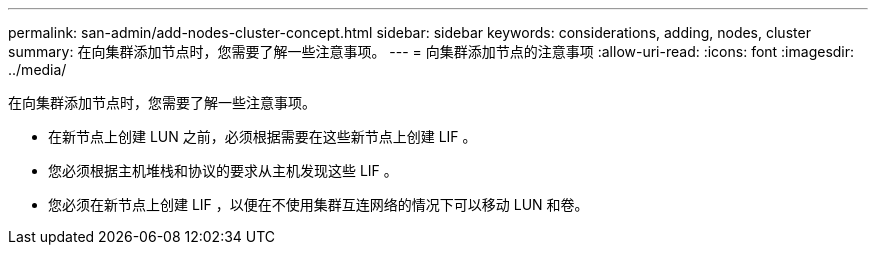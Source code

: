 ---
permalink: san-admin/add-nodes-cluster-concept.html 
sidebar: sidebar 
keywords: considerations, adding, nodes, cluster 
summary: 在向集群添加节点时，您需要了解一些注意事项。 
---
= 向集群添加节点的注意事项
:allow-uri-read: 
:icons: font
:imagesdir: ../media/


[role="lead"]
在向集群添加节点时，您需要了解一些注意事项。

* 在新节点上创建 LUN 之前，必须根据需要在这些新节点上创建 LIF 。
* 您必须根据主机堆栈和协议的要求从主机发现这些 LIF 。
* 您必须在新节点上创建 LIF ，以便在不使用集群互连网络的情况下可以移动 LUN 和卷。

